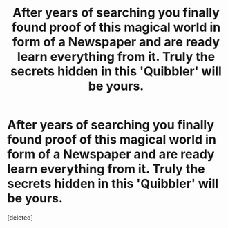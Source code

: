 #+TITLE: After years of searching you finally found proof of this magical world in form of a Newspaper and are ready learn everything from it. Truly the secrets hidden in this 'Quibbler' will be yours.

* After years of searching you finally found proof of this magical world in form of a Newspaper and are ready learn everything from it. Truly the secrets hidden in this 'Quibbler' will be yours.
:PROPERTIES:
:Score: 1
:DateUnix: 1591218933.0
:DateShort: 2020-Jun-04
:FlairText: Prompt
:END:
[deleted]


